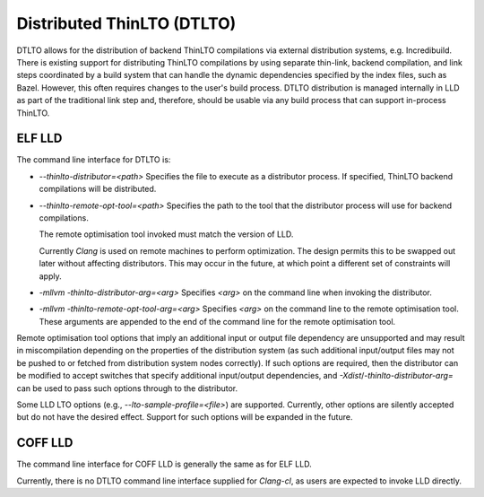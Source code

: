 Distributed ThinLTO (DTLTO)
===========================

DTLTO allows for the distribution of backend ThinLTO compilations via external
distribution systems, e.g. Incredibuild. There is existing support for
distributing ThinLTO compilations by using separate thin-link, backend
compilation, and link steps coordinated by a build system that can handle the
dynamic dependencies specified by the index files, such as Bazel. However, this
often requires changes to the user's build process. DTLTO distribution is
managed internally in LLD as part of the traditional link step and, therefore,
should be usable via any build process that can support in-process ThinLTO.

ELF LLD
-------

The command line interface for DTLTO is:

- `--thinlto-distributor=<path>`
  Specifies the file to execute as a distributor process.
  If specified, ThinLTO backend compilations will be distributed.

- `--thinlto-remote-opt-tool=<path>`
  Specifies the path to the tool that the distributor process will use for
  backend compilations.

  The remote optimisation tool invoked must match the version of LLD.

  Currently `Clang` is used on remote machines to perform optimization. The
  design permits this to be swapped out later without affecting distributors.
  This may occur in the future, at which point a different set of constraints
  will apply.

- `-mllvm -thinlto-distributor-arg=<arg>`  
  Specifies `<arg>` on the command line when invoking the distributor.  

- `-mllvm -thinlto-remote-opt-tool-arg=<arg>`  
  Specifies `<arg>` on the command line to the remote optimisation tool. These
  arguments are appended to the end of the command line for the remote 
  optimisation tool.

Remote optimisation tool options that imply an additional input or output file 
dependency are unsupported and may result in miscompilation depending on the
properties of the distribution system (as such additional input/output files may
not be pushed to or fetched from distribution system nodes correctly). If such 
options are required, then the distributor can be modified to accept switches 
that specify additional input/output dependencies, and 
`-Xdist`/`-thinlto-distributor-arg=` can be used to pass such options through 
to the distributor.

Some LLD LTO options (e.g., `--lto-sample-profile=<file>`) are supported. 
Currently, other options are silently accepted but do not have the desired 
effect. Support for such options will be expanded in the future.

COFF LLD
--------

The command line interface for COFF LLD is generally the same as for ELF LLD.

Currently, there is no DTLTO command line interface supplied for `Clang-cl`, as
users are expected to invoke LLD directly.
